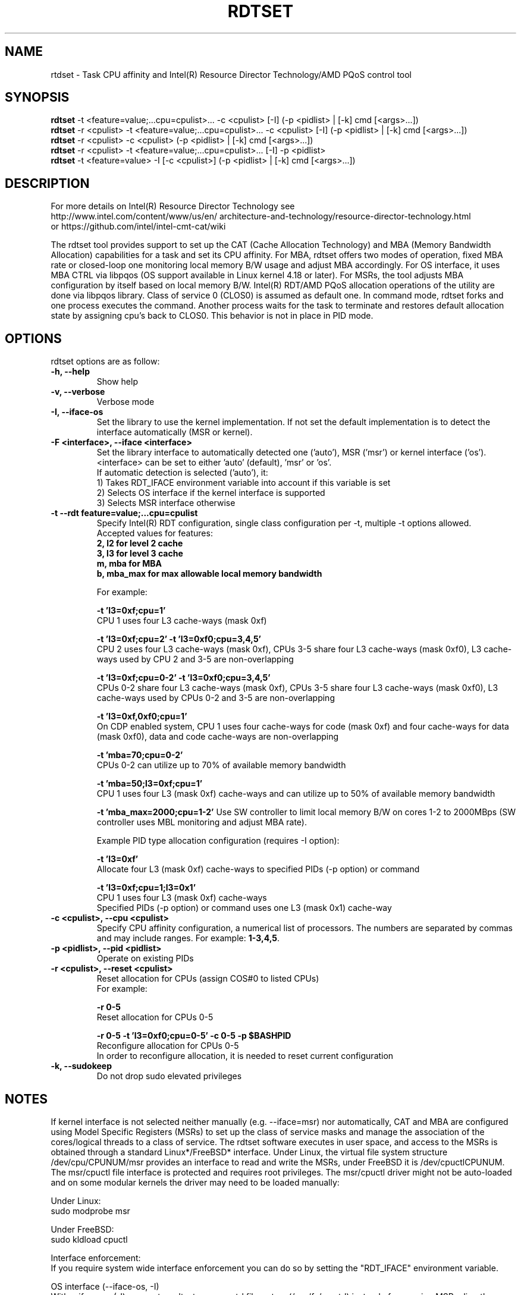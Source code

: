 .\"                                      Hey, EMACS: -*- nroff -*-
.\" First parameter, NAME, should be all caps
.\" Second parameter, SECTION, should be 1-8, maybe w/ subsection
.\" other parameters are allowed: see man(7), man(1)
.TH RDTSET 8 "January 10, 2019"
.\" Please adjust this date whenever revising the manpage.
.\"
.\" Some roff macros, for reference:
.\" .nh        disable hyphenation
.\" .hy        enable hyphenation
.\" .ad l      left justify
.\" .ad b      justify to both left and right margins
.\" .nf        disable filling
.\" .fi        enable filling
.\" .br        insert line break
.\" .sp <n>    insert n+1 empty lines
.\" for manpage-specific macros, see man(7)
.SH NAME
rtdset \- Task CPU affinity and Intel(R) Resource Director Technology/AMD PQoS control tool
.br
.SH SYNOPSIS
.B rdtset
.RI "-t <feature=value;...cpu=cpulist>... -c <cpulist> [-I] (-p <pidlist> | [-k] cmd [<args>...])"
.br
.B rdtset
.RI "-r <cpulist> -t <feature=value;...cpu=cpulist>... -c <cpulist> [-I] (-p <pidlist> | [-k] cmd [<args>...])"
.br
.B rdtset
.RI "-r <cpulist> -c <cpulist> (-p <pidlist> | [-k] cmd [<args>...])"
.br
.B rdtset
.RI "-r <cpulist> -t <feature=value;...cpu=cpulist>... [-I] -p <pidlist>"
.br
.B rdtset
.RI "-t <feature=value> -I [-c <cpulist>] (-p <pidlist> | [-k] cmd [<args>...])"
.SH DESCRIPTION
For more details on Intel(R) Resource Director Technology see
.br
.ss 0
http://www.intel.com/content/www/us/en/
architecture-and-technology/resource-director-technology.html
.ss 12
.br
or https://github.com/intel/intel-cmt-cat/wiki
.PP
The rdtset tool provides support to set up the CAT (Cache Allocation Technology) and MBA (Memory
Bandwidth Allocation) capabilities for a task and set its CPU affinity. For MBA, rdtset offers two modes of operation, fixed MBA rate
or closed-loop one monitoring local memory B/W usage and adjust MBA accordingly.
For OS interface, it uses MBA CTRL via libpqos (OS support available in Linux kernel 4.18 or later).
For MSRs, the tool adjusts MBA configuration by itself based on local memory B/W.
Intel(R) RDT/AMD PQoS allocation operations of the utility are done via libpqos library. Class of service 0 (CLOS0)
is assumed as default one. In command mode, rdtset forks and one process executes the command. Another
process waits for the task to terminate and restores default allocation state by assigning cpu's back to CLOS0.
This behavior is not in place in PID mode.
.SH OPTIONS
rdtset options are as follow:
.TP
.B \-h, \-\-help
Show help
.TP
.B \-v, \-\-verbose
Verbose mode
.TP
.B \-I, \-\-iface-os
Set the library to use the kernel implementation. If not set the default implementation is to detect the interface automatically (MSR or kernel).
.TP
.B \-F <interface>, \-\-iface <interface>
Set the library interface to automatically detected one ('auto'), MSR ('msr') or kernel interface ('os').
.br
<interface> can be set to either 'auto' (default), 'msr' or 'os'.
.br
If automatic detection is selected ('auto'), it:
.br
1) Takes RDT_IFACE environment variable into account if this variable is set
.br
2) Selects OS interface if the kernel interface is supported
.br
3) Selects MSR interface otherwise
.TP
.B \-t\, \-\-rdt\ feature=value;...cpu=cpulist
Specify Intel(R) RDT configuration, single class configuration per -t, multiple -t options allowed.
.br
Accepted values for features:
.br
.B 2, l2   for level 2 cache
.br
.B 3, l3   for level 3 cache
.br
.B m, mba  for MBA
.br
.B b, mba_max for max allowable local memory bandwidth

For example:

.B \-t\ 'l3=0xf;cpu=1'
.br
CPU 1 uses four L3 cache-ways (mask 0xf)

.B \-t\ 'l3=0xf;cpu=2' -t 'l3=0xf0;cpu=3,4,5'
.br
CPU 2 uses four L3 cache-ways (mask 0xf), CPUs 3-5 share four L3 cache-ways
(mask 0xf0), L3 cache-ways used by CPU 2 and 3-5 are non-overlapping

.B \-t\ 'l3=0xf;cpu=0-2' -t 'l3=0xf0;cpu=3,4,5'
.br
CPUs 0-2 share four L3 cache-ways (mask 0xf), CPUs 3-5 share four L3 cache-ways
(mask 0xf0), L3 cache-ways used by CPUs 0-2 and 3-5 are non-overlapping

.B \-t\ 'l3=0xf,0xf0;cpu=1'
.br
On CDP enabled system, CPU 1 uses four cache-ways for code (mask 0xf)
and four cache-ways for data (mask 0xf0),
data and code cache-ways are non-overlapping

.B \-t\ 'mba=70;cpu=0-2'
.br
CPUs 0-2 can utilize up to 70% of available memory bandwidth

.B \-t\ 'mba=50;l3=0xf;cpu=1'
.br
CPU 1 uses four L3 (mask 0xf) cache-ways and can utilize up to 50% of available memory bandwidth

.B \-t 'mba_max=2000;cpu=1-2'
Use SW controller to limit local memory B/W on cores 1-2 to 2000MBps (SW controller uses MBL monitoring and adjust MBA rate).

Example PID type allocation configuration (requires -I option):

.B \-t\ 'l3=0xf'
.br
Allocate four L3 (mask 0xf) cache-ways to specified PIDs (-p option) or command

.B \-t\ 'l3=0xf;cpu=1;l3=0x1'
.br
CPU 1 uses four L3 (mask 0xf) cache-ways
.br
Specified PIDs (-p option) or command uses one L3 (mask 0x1) cache-way

.TP
.B \-c <cpulist>, \-\-cpu <cpulist>
Specify CPU affinity configuration, a numerical list of processors. The numbers
are separated by commas and may include ranges. For example:
.BR 1-3,4,5 .
.TP
.B \-p <pidlist>, \-\-pid <pidlist>
Operate on existing PIDs
.TP
.B \-r <cpulist>, \-\-reset <cpulist>
Reset allocation for CPUs (assign COS#0 to listed CPUs)
.br
For example:

.B \-r 0-5
.br
Reset allocation for CPUs 0-5

.B \-r 0-5 \-t\ 'l3=0xf0;cpu=0-5' \-c 0-5 \-p $BASHPID
.br
Reconfigure allocation for CPUs 0-5
.br
In order to reconfigure allocation, it is needed to reset current configuration

.TP
.B \-k, \-\-sudokeep
Do not drop sudo elevated privileges
.SH NOTES
.PP
If kernel interface is not selected neither manually (e.g. --iface=msr)
nor automatically, CAT and MBA are configured using Model Specific Registers
(MSRs) to set up the class of service masks and manage the association
of the cores/logical threads to a class of service.
The rdtset software executes in user space, and access to the MSRs is
obtained through a standard Linux*/FreeBSD* interface.
Under Linux, the virtual file system structure /dev/cpu/CPUNUM/msr provides
an interface to read and write the MSRs, under FreeBSD it is /dev/cpuctlCPUNUM.
The msr/cpuctl file interface is protected and requires root
privileges. The msr/cpuctl driver might not be auto-loaded and on some
modular kernels the driver may need to be loaded manually:
.PP
Under Linux:
.br
sudo modprobe msr
.PP
Under FreeBSD:
.br
sudo kldload cpuctl
.PP
.PP
Interface enforcement:
.br
If you require system wide interface enforcement you can do so by setting the "RDT_IFACE" environment variable.
.PP
.PP
OS interface (--iface-os, -I)
.br
With --iface-os (-I) parameter, rdtset uses resctrl filesystem (/sys/fs/resctrl)
instead of accessing MSRs directly.
.SH SEE ALSO
.BR msr (4)
.SH AUTHOR
rdtset was written by Wojciech Andralojc <wojciechx.andralojc@intel.com>,
Tomasz Kantecki <tomasz.kantecki@intel.com>, Michal Aleksinski <michalx.aleksinski@intel.com>,
Marcel Cornu <marcel.d.cornu@intel.com>
.P
This is free software; see the source for copying conditions. There is NO
warranty; not even for MERCHANTABILITY or FITNESS FOR A PARTICULAR PURPOSE.
